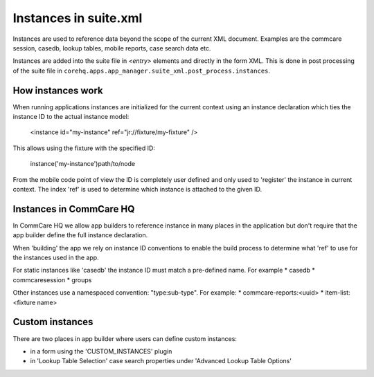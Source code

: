 Instances in suite.xml
======================

Instances are used to reference data beyond the scope of the current XML document.
Examples are the commcare session, casedb, lookup tables, mobile reports, case search data etc.

Instances are added into the suite file in `<entry>` elements and directly in the form XML. This is
done in post processing of the suite file in ``corehq.apps.app_manager.suite_xml.post_process.instances``.

How instances work
------------------
When running applications instances are initialized for the current context using an instance declaration
which ties the instance ID to the actual instance model:

    <instance id="my-instance" ref="jr://fixture/my-fixture" />

This allows using the fixture with the specified ID:

    instance('my-instance')path/to/node

From the mobile code point of view the ID is completely user defined and only used to 'register'
the instance in current context. The index 'ref' is used to determine which instance is attached
to the given ID.

Instances in CommCare HQ
------------------------
In CommCare HQ we allow app builders to reference instance in many places in the application
but don't require that the app builder define the full instance declaration.

When 'building' the app we rely on instance ID conventions to enable the build process to
determine what 'ref' to use for the instances used in the app.

For static instances like 'casedb' the instance ID must match a pre-defined name. For example
* casedb
* commcaresession
* groups

Other instances use a namespaced convention: "type:sub-type". For example:
* commcare-reports:<uuid>
* item-list:<fixture name>

Custom instances
----------------
There are two places in app builder where users can define custom instances:

* in a form using the 'CUSTOM_INSTANCES' plugin
* in 'Lookup Table Selection' case search properties under 'Advanced Lookup Table Options'
